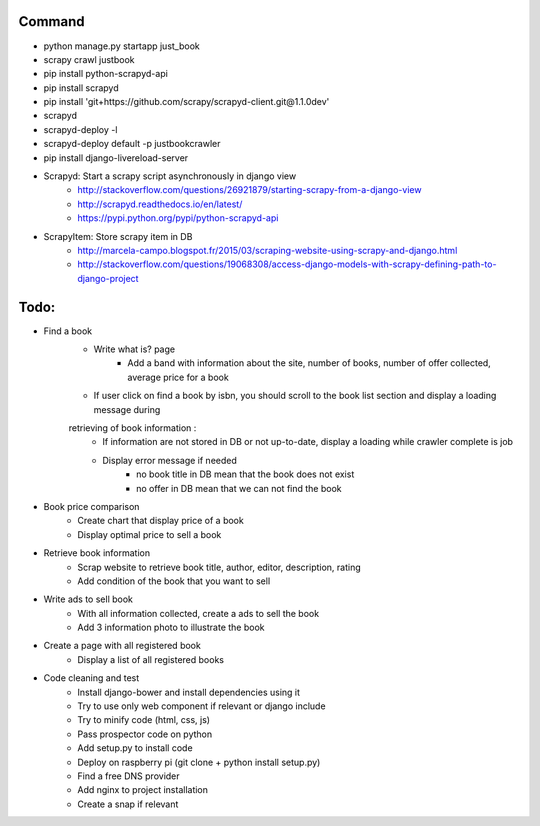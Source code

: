 Command
-------

* python manage.py startapp just_book
* scrapy crawl justbook
* pip install python-scrapyd-api
* pip install scrapyd
* pip install 'git+https://github.com/scrapy/scrapyd-client.git@1.1.0dev'
* scrapyd
* scrapyd-deploy -l
* scrapyd-deploy default -p justbookcrawler
* pip install django-livereload-server

* Scrapyd: Start a scrapy script asynchronously in django view
    * http://stackoverflow.com/questions/26921879/starting-scrapy-from-a-django-view
    * http://scrapyd.readthedocs.io/en/latest/
    * https://pypi.python.org/pypi/python-scrapyd-api
* ScrapyItem: Store scrapy item in DB
    * http://marcela-campo.blogspot.fr/2015/03/scraping-website-using-scrapy-and-django.html
    * http://stackoverflow.com/questions/19068308/access-django-models-with-scrapy-defining-path-to-django-project

Todo:
-----

* Find a book
    * Write what is? page
        * Add a band with information about the site, number of books, number of offer collected, average price for a book
    * If user click on find a book by isbn, you should scroll to the book list section and display a loading message during
    retrieving of book information :
        * If information are not stored in DB or not up-to-date, display a loading while crawler complete is job
        * Display error message if needed
            * no book title in DB mean that the book does not exist
            * no offer in DB mean that we can not find the book
* Book price comparison
    * Create chart that display price of a book
    * Display optimal price to sell a book
* Retrieve book information
    * Scrap website to retrieve book title, author, editor, description, rating
    * Add condition of the book that you want to sell
* Write ads to sell book
    * With all information collected, create a ads to sell the book
    * Add 3 information photo to illustrate the book
* Create a page with all registered book
    * Display a list of all registered books

* Code cleaning and test
    * Install django-bower and install dependencies using it
    * Try to use only web component if relevant or django include
    * Try to minify code (html, css, js)
    * Pass prospector code on python
    * Add setup.py to install code
    * Deploy on raspberry pi (git clone + python install setup.py)
    * Find a free DNS provider
    * Add nginx to project installation
    * Create a snap if relevant



